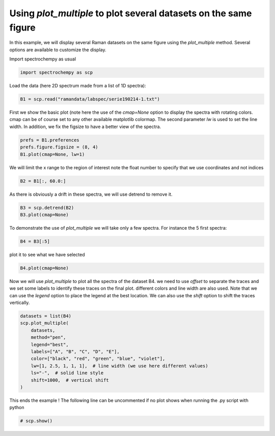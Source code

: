 
.. DO NOT EDIT.
.. THIS FILE WAS AUTOMATICALLY GENERATED BY SPHINX-GALLERY.
.. TO MAKE CHANGES, EDIT THE SOURCE PYTHON FILE:
.. "gettingstarted/examples/gallery/auto_examples_core/d_plotting/plot_plot_multiple.py"
.. LINE NUMBERS ARE GIVEN BELOW.

.. only:: html

    .. note::
        :class: sphx-glr-download-link-note

        :ref:`Go to the end <sphx_glr_download_gettingstarted_examples_gallery_auto_examples_core_d_plotting_plot_plot_multiple.py>`
        to download the full example code.

.. rst-class:: sphx-glr-example-title

.. _sphx_glr_gettingstarted_examples_gallery_auto_examples_core_d_plotting_plot_plot_multiple.py:


Using `plot_multiple` to plot several datasets on the same figure
=================================================================
In this example, we will display several Raman datasets on the same figure
using the `plot_multiple` method. Several options are available to customize
the display.

.. GENERATED FROM PYTHON SOURCE LINES 16-17

Import spectrochempy as usual

.. GENERATED FROM PYTHON SOURCE LINES 17-19

.. code-block:: Python

    import spectrochempy as scp








.. GENERATED FROM PYTHON SOURCE LINES 20-21

Load the data (here 2D spectrum made from a list of 1D spectra):

.. GENERATED FROM PYTHON SOURCE LINES 21-23

.. code-block:: Python

    B1 = scp.read("ramandata/labspec/serie190214-1.txt")








.. GENERATED FROM PYTHON SOURCE LINES 24-28

First we show the basic plot (note here the use of the `cmap=None` option to
display the spectra with rotating colors. cmap can be of course set to any other
available matplotlib colormap. The second parameter `lw` is used to set the line
width. In addition, we fix the figsize to have a better view of the spectra.

.. GENERATED FROM PYTHON SOURCE LINES 28-31

.. code-block:: Python

    prefs = B1.preferences
    prefs.figure.figsize = (8, 4)
    B1.plot(cmap=None, lw=1)



.. image-sg:: /gettingstarted/examples/gallery/auto_examples_core/d_plotting/images/sphx_glr_plot_plot_multiple_001.png
   :alt: plot plot multiple
   :srcset: /gettingstarted/examples/gallery/auto_examples_core/d_plotting/images/sphx_glr_plot_plot_multiple_001.png
   :class: sphx-glr-single-img



.. raw:: html

    <div class="output_subarea output_html rendered_html output_result">

    </div>
    <br />
    <br />

.. GENERATED FROM PYTHON SOURCE LINES 32-34

We will limit the x range to the region of interest
note the float number to specify that we use coordinates and not indices

.. GENERATED FROM PYTHON SOURCE LINES 34-36

.. code-block:: Python

    B2 = B1[:, 60.0:]








.. GENERATED FROM PYTHON SOURCE LINES 37-38

As there is obviously a drift in these spectra, we will use detrend to remove it.

.. GENERATED FROM PYTHON SOURCE LINES 38-40

.. code-block:: Python

    B3 = scp.detrend(B2)
    B3.plot(cmap=None)



.. image-sg:: /gettingstarted/examples/gallery/auto_examples_core/d_plotting/images/sphx_glr_plot_plot_multiple_002.png
   :alt: plot plot multiple
   :srcset: /gettingstarted/examples/gallery/auto_examples_core/d_plotting/images/sphx_glr_plot_plot_multiple_002.png
   :class: sphx-glr-single-img



.. raw:: html

    <div class="output_subarea output_html rendered_html output_result">

    </div>
    <br />
    <br />

.. GENERATED FROM PYTHON SOURCE LINES 41-43

To demonstrate the use of `plot_multiple` we will take only a few spectra.
For instance the 5 first spectra:

.. GENERATED FROM PYTHON SOURCE LINES 43-45

.. code-block:: Python

    B4 = B3[:5]








.. GENERATED FROM PYTHON SOURCE LINES 46-47

plot it to see what we have selected

.. GENERATED FROM PYTHON SOURCE LINES 47-48

.. code-block:: Python

    B4.plot(cmap=None)



.. image-sg:: /gettingstarted/examples/gallery/auto_examples_core/d_plotting/images/sphx_glr_plot_plot_multiple_003.png
   :alt: plot plot multiple
   :srcset: /gettingstarted/examples/gallery/auto_examples_core/d_plotting/images/sphx_glr_plot_plot_multiple_003.png
   :class: sphx-glr-single-img



.. raw:: html

    <div class="output_subarea output_html rendered_html output_result">

    </div>
    <br />
    <br />

.. GENERATED FROM PYTHON SOURCE LINES 49-54

Now we will use `plot_multiple` to plot all the spectra of the dataset B4.
we need to use `offset` to separate the traces and we set some labels to identify
these traces on the final plot. different colors and line width are also used.
Note that we can use the `legend` option to place the legend at the best location.
We can also use the `shift` option to shift the traces vertically.

.. GENERATED FROM PYTHON SOURCE LINES 54-66

.. code-block:: Python

    datasets = list(B4)
    scp.plot_multiple(
        datasets,
        method="pen",
        legend="best",
        labels=["A", "B", "C", "D", "E"],
        color=["black", "red", "green", "blue", "violet"],
        lw=[1, 2.5, 1, 1, 1],  # line width (we use here different values)
        ls="-",  # solid line style
        shift=1000,  # vertical shift
    )




.. image-sg:: /gettingstarted/examples/gallery/auto_examples_core/d_plotting/images/sphx_glr_plot_plot_multiple_004.png
   :alt: plot plot multiple
   :srcset: /gettingstarted/examples/gallery/auto_examples_core/d_plotting/images/sphx_glr_plot_plot_multiple_004.png
   :class: sphx-glr-single-img



.. raw:: html

    <div class="output_subarea output_html rendered_html output_result">

    </div>
    <br />
    <br />

.. GENERATED FROM PYTHON SOURCE LINES 67-69

This ends the example ! The following line can be uncommented if no plot shows when
running the .py script with python

.. GENERATED FROM PYTHON SOURCE LINES 69-71

.. code-block:: Python


    # scp.show()








.. rst-class:: sphx-glr-timing

   **Total running time of the script:** (0 minutes 1.274 seconds)


.. _sphx_glr_download_gettingstarted_examples_gallery_auto_examples_core_d_plotting_plot_plot_multiple.py:

.. only:: html

  .. container:: sphx-glr-footer sphx-glr-footer-example

    .. container:: sphx-glr-download sphx-glr-download-jupyter

      :download:`Download Jupyter notebook: plot_plot_multiple.ipynb <plot_plot_multiple.ipynb>`

    .. container:: sphx-glr-download sphx-glr-download-python

      :download:`Download Python source code: plot_plot_multiple.py <plot_plot_multiple.py>`

    .. container:: sphx-glr-download sphx-glr-download-zip

      :download:`Download zipped: plot_plot_multiple.zip <plot_plot_multiple.zip>`
